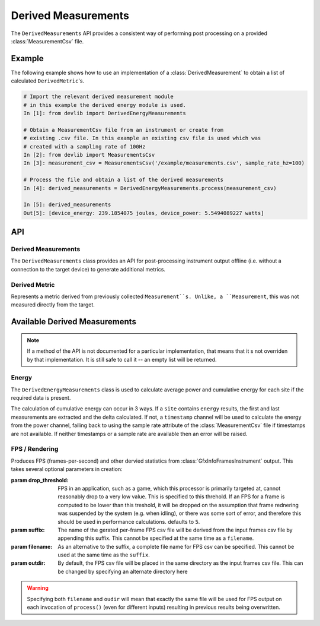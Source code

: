 Derived Measurements
=====================


The ``DerivedMeasurements`` API provides a consistent way of performing post
processing on a provided :class:`MeasurementCsv` file.

Example
-------

The following example shows how to use an implementation of a
:class:`DerivedMeasurement` to obtain a list of calculated ``DerivedMetric``'s.

.. code-block:: ipython

    # Import the relevant derived measurement module
    # in this example the derived energy module is used.
    In [1]: from devlib import DerivedEnergyMeasurements

    # Obtain a MeasurementCsv file from an instrument or create from
    # existing .csv file. In this example an existing csv file is used which was
    # created with a sampling rate of 100Hz
    In [2]: from devlib import MeasurementsCsv
    In [3]: measurement_csv = MeasurementsCsv('/example/measurements.csv', sample_rate_hz=100)

    # Process the file and obtain a list of the derived measurements
    In [4]: derived_measurements = DerivedEnergyMeasurements.process(measurement_csv)

    In [5]: derived_measurements
    Out[5]: [device_energy: 239.1854075 joules, device_power: 5.5494089227 watts]

API
---

Derived Measurements
~~~~~~~~~~~~~~~~~~~~

.. class:: DerivedMeasurements

   The ``DerivedMeasurements`` class provides an API for post-processing
   instrument output offline (i.e. without a connection to the target device) to
   generate additional metrics.

.. method:: DerivedMeasurements.process(measurement_csv)

   Process a :class:`MeasurementsCsv`, returning  a list of
   :class:`DerivedMetric` and/or :class:`MeasurementsCsv` objects that have been
   derived from the input. The exact nature and ordering of the list memebers
   is specific to indivial 'class'`DerivedMeasurements` implementations.

.. method:: DerivedMeasurements.process_raw(\*args)

   Process raw output from an instrument, returnin a list :class:`DerivedMetric`
   and/or :class:`MeasurementsCsv` objects that have been derived from the
   input. The exact nature and ordering of the list memebers is specific to
   indivial 'class'`DerivedMeasurements` implewmentations.

   The arguents to this method should be paths to raw output files generated by
   an instrument. The number and order of expected arguments is specific to
   particular implmentations.


Derived Metric
~~~~~~~~~~~~~~

.. class:: DerivedMetric

  Represents a metric derived from previously collected ``Measurement``s.
  Unlike, a ``Measurement``, this was not measured directly from the target.


.. attribute:: DerivedMetric.name

   The name of the derived metric. This uniquely defines a metric -- two
   ``DerivedMetric`` objects with the same ``name`` represent to instances of
   the same metric (e.g. computed from two different inputs).

.. attribute:: DerivedMetric.value

   The ``numeric`` value of the metric that has been computed for a particular
   input.

.. attribute:: DerivedMetric.measurement_type

   The ``MeasurementType`` of the metric. This indicates which conceptual
   category the metric falls into, its units, and conversions to other
   measurement types.

.. attribute:: DerivedMetric.units

   The units in which the metric's value is expressed.


Available Derived Measurements
-------------------------------

.. note:: If a method of the API is not documented for a particular
          implementation, that means that it s not overriden by that
          implementation. It is still safe to call it -- an empty list will be
          returned.

Energy
~~~~~~

.. class:: DerivedEnergyMeasurements

   The ``DerivedEnergyMeasurements`` class is used to calculate average power and
   cumulative energy for each site if the required data is present.

   The calculation of cumulative energy can occur in 3 ways. If a
   ``site`` contains ``energy`` results, the first and last measurements are extracted
   and the delta calculated. If not, a ``timestamp`` channel will be used to calculate
   the energy from the power channel, failing back to using the sample rate attribute
   of the :class:`MeasurementCsv` file if timestamps are not available. If neither
   timestamps or a sample rate are available then an error will be raised.


.. method:: DerivedEnergyMeasurements.process(measurement_csv)

   This will return total cumulative energy for each energy channel, and the
   average power for each power channel in the input CSV. The output will contain
   all energy metrics followed by power metrics. The ordering of both will match
   the ordering of channels in the input. The metrics will by named based on the
   sites of the coresponding channels according to the following patters:
   ``"<site>_total_energy"`` and ``"<site>_average_power"``.


FPS / Rendering
~~~~~~~~~~~~~~~

.. class:: DerivedGfxInfoStats(drop_threshold=5, suffix='-fps', filename=None, outdir=None)

   Produces FPS (frames-per-second) and other dervied statistics from
   :class:`GfxInfoFramesInstrument` output. This takes several optional
   parameters in creation:

   :param drop_threshold: FPS in an application, such as a game, which this
                          processor is primarily targeted at, cannot reasonably
                          drop to a very low value. This is specified to this
                          threhold. If an FPS for a frame is computed to be
                          lower than this treshold, it will be dropped on the
                          assumption that frame rednering was suspended by the
                          system (e.g. when idling), or there was some sort of
                          error, and therefore this should be used in
                          performance calculations. defaults to ``5``.
   :param  suffix: The name of the gerated per-frame FPS csv file will be
                   derived from the input frames csv file by appending this
                   suffix. This cannot be specified at the same time as
                   a ``filename``.
   :param filename: As an alternative to the suffix, a complete file name for
                    FPS csv can be specified. This cannot be used at the same
                    time as the ``suffix``.
   :param outdir: By default, the FPS csv file will be placed in the same
                  directory as the input frames csv file. This can be changed
                  by specifying an alternate directory here

   .. warning:: Specifying both ``filename`` and ``oudir`` will mean that exactly
                the same file will be used for FPS output on each invocation of
                ``process()`` (even for different inputs) resulting in previous
                results being overwritten.

.. method:: DerivedGfxInfoStats.process(measurement_csv)

   Process the fames csv generated by :class:`GfxInfoFramesInstrument` and
   returns a list containing exactly three entries: :class:`DerivedMetric`\ s
   ``fps`` and ``total_frames``, followed by a :class:`MeasurentCsv` containing
   per-frame FPSs values.

.. method:: DerivedGfxInfoStats.process_raw(gfxinfo_frame_raw_file)

   As input, this takes a single argument, which should be the path to the raw
   output file of  :class:`GfxInfoFramesInstrument`. The returns stats
   accumulated by gfxinfo. At the time of wrinting, the stats (in order) are:
   ``janks``, ``janks_pc`` (percentage of all frames),
   ``render_time_50th_ptile`` (50th percentile, or median, for time to render a
   frame), ``render_time_90th_ptile``, ``render_time_95th_ptile``,
   ``render_time_99th_ptile``, ``missed_vsync``, ``hight_input_latency``,
   ``slow_ui_thread``, ``slow_bitmap_uploads``, ``slow_issue_draw_commands``.
   Please see the `gfxinfo documentation`_ for details.

.. _gfxinfo documentation: https://developer.android.com/training/testing/performance.html
